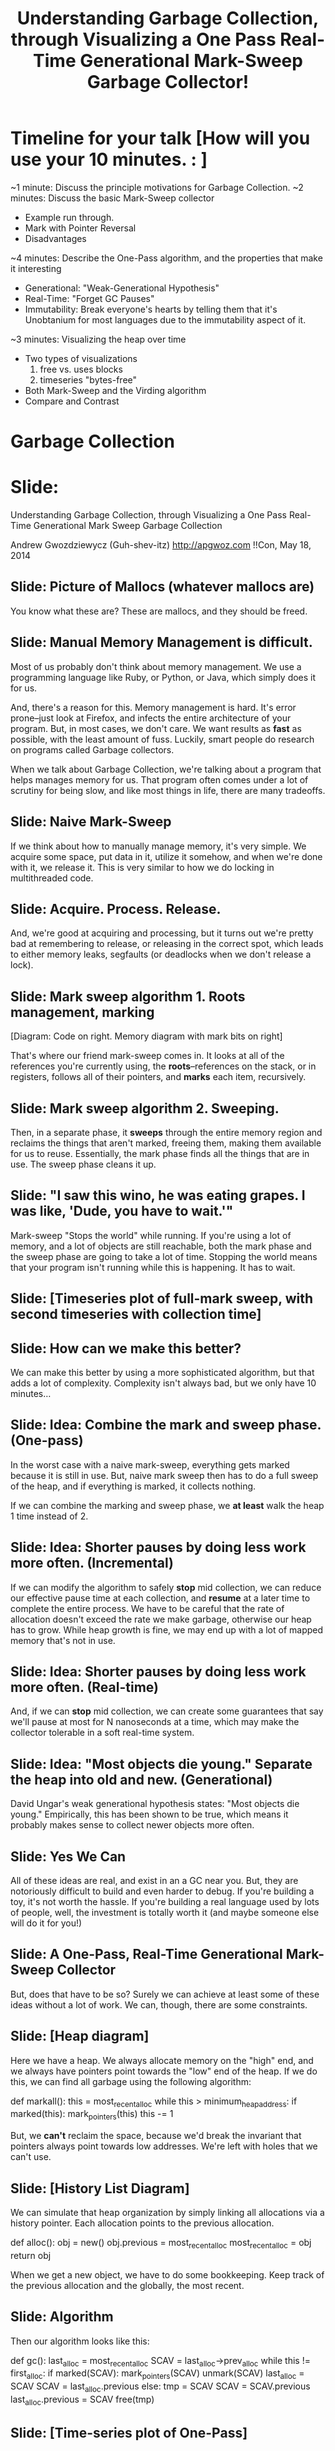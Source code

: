 #+Title: Understanding Garbage Collection, through Visualizing a One Pass Real-Time Generational Mark-Sweep Garbage Collector!

* Timeline for your talk  [How will you use your 10 minutes. : ]

~1 minute:  Discuss the principle motivations for Garbage Collection.
~2 minutes: Discuss the basic Mark-Sweep collector
   - Example run through.
   - Mark with Pointer Reversal
   - Disadvantages
~4 minutes: Describe the One-Pass algorithm, and the properties that
make it interesting
   - Generational: "Weak-Generational Hypothesis"
   - Real-Time: "Forget GC Pauses"
   - Immutability: Break everyone's hearts by telling them that it's
     Unobtanium for most languages due to the immutability aspect of
     it.
~3 minutes: Visualizing the heap over time
   - Two types of visualizations
     1. free vs. uses blocks
     2. timeseries "bytes-free"
   - Both Mark-Sweep and the Virding algorithm
   - Compare and Contrast


* Garbage Collection

* Slide: 

Understanding Garbage Collection, through Visualizing a One Pass Real-Time Generational Mark Sweep Garbage Collection

   Andrew Gwozdziewycz (Guh-shev-itz)
   http://apgwoz.com
   !!Con, May 18, 2014

** Slide: Picture of Mallocs (whatever mallocs are)
You know what these are? These are mallocs, and they should be freed.

** Slide: Manual Memory Management is difficult.

Most of us probably don't think about memory management. We use a
programming language like Ruby, or Python, or Java, which simply 
does it for us.

And, there's a reason for this. Memory management is hard. It's error
prone--just look at Firefox, and infects the entire architecture of
your program. But, in most cases, we don't care. We want results
as *fast* as possible, with the least amount of fuss. Luckily, smart
people do research on programs called Garbage collectors.

When we talk about Garbage Collection, we're talking about a program
that helps manages memory for us. That program often comes under a lot
of scrutiny for being slow, and like most things in life, there are
many tradeoffs.

** Slide: Naive Mark-Sweep

If we think about how to manually manage memory, it's very simple. We
acquire some space, put data in it, utilize it somehow, and when we're
done with it, we release it. This is very similar to how we do locking
in multithreaded code.

** Slide: Acquire. Process. Release.

And, we're good at acquiring and processing, but it turns out we're
pretty bad at remembering to release, or releasing in the correct
spot, which leads to either memory leaks, segfaults (or deadlocks
when we don't release a lock).

** Slide: Mark sweep algorithm 1. Roots management, marking

[Diagram: Code on right. Memory diagram with mark bits on right]

That's where our friend mark-sweep comes in. It looks at all of the
references you're currently using, the *roots*--references on the
stack, or in registers, follows all of their pointers, and *marks*
each item, recursively. 

** Slide: Mark sweep algorithm 2. Sweeping.

Then, in a separate phase, it *sweeps* through the entire memory
region and reclaims the things that aren't marked, freeing them,
making them available for us to reuse. Essentially, the mark phase
finds all the things that are in use. The sweep phase cleans it up.

** Slide: "I saw this wino, he was eating grapes. I was like, 'Dude, you have to wait.'"

Mark-sweep "Stops the world" while running. If you're using a lot of
memory, and a lot of objects are still reachable, both the mark phase
and the sweep phase are going to take a lot of time. Stopping the 
world means that your program isn't running while this is happening.
It has to wait.

** Slide: [Timeseries plot of full-mark sweep, with second timeseries with collection time]

** Slide: How can we make this better?

We can make this better by using a more sophisticated algorithm, but
that adds a lot of complexity. Complexity isn't always bad, but we
only have 10 minutes...

** Slide: Idea: Combine the mark and sweep phase. (One-pass)

In the worst case with a naive mark-sweep, everything gets marked
because it is still in use. But, naive mark sweep then has to do a
full sweep of the heap, and if everything is marked, it collects
nothing.

If we can combine the marking and sweep phase, we *at least* walk
the heap 1 time instead of 2.

** Slide: Idea: Shorter pauses by doing less work more often. (Incremental)

If we can modify the algorithm to safely *stop* mid collection, we can
reduce our effective pause time at each collection, and *resume* at a
later time to complete the entire process. We have to be careful that
the rate of allocation doesn't exceed the rate we make garbage,
otherwise our heap has to grow. While heap growth is fine, we may end
up with a lot of mapped memory that's not in use.

** Slide: Idea: Shorter pauses by doing less work more often. (Real-time)

And, if we can *stop* mid collection, we can create some guarantees that say
we'll pause at most for N nanoseconds at a time, which may make the collector
tolerable in a soft real-time system.

** Slide: Idea: "Most objects die young." Separate the heap into old and new. (Generational)

David Ungar's weak generational hypothesis states: "Most objects die
young." Empirically, this has been shown to be true, which means it probably
makes sense to collect newer objects more often.

** Slide: Yes We Can

All of these ideas are real, and exist in an a GC near you. But, they
are notoriously difficult to build and even harder to debug. If you're
building a toy, it's not worth the hassle. If you're building a real
language used by lots of people, well, the investment is totally worth
it (and maybe someone else will do it for you!)

** Slide: A One-Pass, Real-Time Generational Mark-Sweep Collector

But, does that have to be so? Surely we can achieve at least some of 
these ideas without a lot of work. We can, though, there are some
constraints.

** Slide: [Heap diagram]

Here we have a heap. We always allocate memory on the "high" end, and
we always have pointers point towards the "low" end of the heap. If we
do this, we can find all garbage using the following algorithm:

    def markall():
      this = most_recent_alloc
      while this > minimum_heap_address:
        if marked(this):
          mark_pointers(this)
        this -= 1

But, we *can't* reclaim the space, because we'd break the invariant
that pointers always point towards low addresses. We're left with
holes that we can't use.

** Slide: [History List Diagram]

We can simulate that heap organization by simply linking all
allocations via a history pointer. Each allocation points to the
previous allocation. 

    def alloc():
      obj = new()
      obj.previous = most_recent_alloc
      most_recent_alloc = obj
      return obj

When we get a new object, we have to do some bookkeeping. Keep track
of the previous allocation and the globally, the most recent.

** Slide: Algorithm

Then our algorithm looks like this:

    def gc():
      last_alloc = most_recent_alloc
      SCAV = last_alloc->prev_alloc
      while this != first_alloc:
        if marked(SCAV):
           mark_pointers(SCAV)
           unmark(SCAV)
           last_alloc = SCAV
           SCAV = last_alloc.previous
        else:
           tmp = SCAV
           SCAV = SCAV.previous
           last_alloc.previous = SCAV
           free(tmp)

** Slide: [Time-series plot of One-Pass]

** Slide: But wait!!
[Image: But wait there's more!]

** Slide: This is incremental!

We can stop whenever we want and start back up again. No pointers can
ever point to something allocated after it, which means that marking
something old can *never* result in garbage stemming from *new*
allocations.

** Slide: This is generational!

Each time we free something that is garbage, we effectively move non-garbage
closer to the beginning of the history list, which is isomorphic to the
low end of the heap from before. Why is that good? It means that *older*
objects that survive can be collected less frequently simply by only 
collecting *part* of the history list from the beginning.

** Slide: But is this practical?

In the 90s this algorithm was used in Erlang. The semantics of Erlang
make this reasonable. Since Erlang's variables are bind once, there's
no possibility of pointing forwards in time.

And the algorithm does have some advantages.

** Slide: Advantages

1. Simplicity: It's extremely simple and avoids the problem of
   "recursive marking." In mark sweep, each object you mark is
   recursively marked. This is part of the 2 phase process. You have
   to mark everything before you can sweep it. The recursive marking
   is problematic though. If you're collecting garbage, do you really
   have enough memory to use up a bunch of stack space?

2. Ease of Extension: We've shown how by limiting the collection, we
   can get properties of both an incremental and a generational
   collector.

3. Objects can be reused more quickly in Mark sweep since we don't
   have to do 2 passes, and can do less than a full pass to reclaim 
   dead objects.

** Slide: But, 303 See Other.

** Slide: Image Credits

* "Spread the Gnus": https://secure.flickr.com/photos/puliarfanita/6026330732/in/photolist-abwwb1-6ApYxu-jEp8pV-c2eXqw-81LPL-wjjkT-4JZqBQ-6o3mJG-9YRiUm-3t4km-Ahtjx-9YNqoc-pZvNx-7mis1-czaJeS-czaHES-aUfdNe-6UaPSX-693pNg-fb84D-3QZoJ5-5gm73-5ugFB8-73u9hq-aB4ivt-PUDs-a1xmWo-c2h9qG-73riU-7dUFU7-f9n7iJ-Kmwk6-4H614e-6gmUKL-5QUPxX-mXKrB-mG5w-aZ9cUz-LV31W-acH9dy-JYgvQ-JYfUN-ER1PN-evG5H-8UAthy-PkV7c-7JFKr1-4vUig4-7afj6F-8V1EY6
* "Billy Mays": https://upload.wikimedia.org/wikipedia/commons/f/fa/Billy_Mays_Portrait_Cropped.jpg
